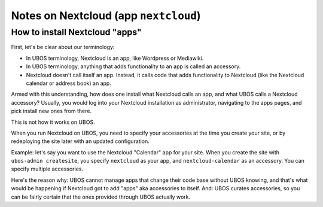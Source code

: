 Notes on Nextcloud (app ``nextcloud``)
======================================

How to install Nextcloud "apps"
-------------------------------

First, let's be clear about our terminology:

* In UBOS terminology, Nextcloud is an app, like Wordpress or Mediawiki.
* In UBOS terminology, anything that adds functionality to an app is called
  an accessory.
* Nextcloud doesn't call itself an app. Instead, it calls code that adds functionality
  to Nextcloud (like the Nextcloud calendar or address book) an app.

Armed with this understanding, how does one install what Nextcloud calls an app, and
what UBOS calls a Nextcloud accessory? Usually, you would log into your Nextcloud
installation as administrator, navigating to the apps pages, and pick install new ones
from there.

This is not how it works on UBOS.

When you run Nextcloud on UBOS, you need to specify your accessories at the time
you create your site, or by redeploying the site later with an updated configuration.

Example: let's say you want to use the Nextcloud "Calendar" app for your site. When
you create the site with ``ubos-admin createsite``, you specify ``nextcloud`` as your
app, and ``nextcloud-calendar`` as an accessory. You can specify multiple
accessories.

Here's the reason why: UBOS cannot manage apps that change their code base without
UBOS knowing, and that's what would be happening if Nextcloud got to add "apps" aka
accessories to itself. And: UBOS curates accessories, so you can be fairly certain
that the ones provided through UBOS actually work.
